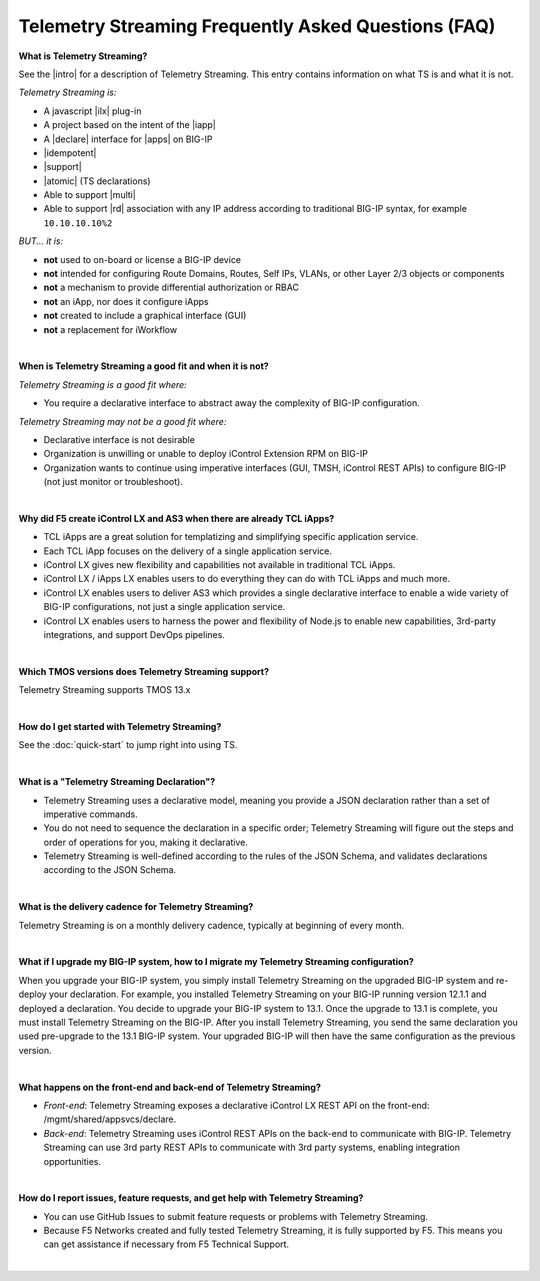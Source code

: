 Telemetry Streaming Frequently Asked Questions (FAQ)
----------------------------------------------------


**What is Telemetry Streaming?**

See the |intro| for a description of Telemetry Streaming. This entry contains information on what TS is and what it is not.

*Telemetry Streaming is:*

-  A javascript |ilx| plug-in
-  A project based on the intent of the |iapp|
-  A |declare| interface for |apps| on BIG-IP
-  |idempotent|
-  |support|
-  |atomic| (TS declarations)
-  Able to support |multi|
-  Able to support |rd| association with any IP address according to traditional
   BIG-IP syntax, for example ``10.10.10.10%2``

*BUT... it is:*

-  **not** used to on-board or license a BIG-IP device
-  **not** intended for configuring Route Domains, Routes, Self IPs, VLANs, or other Layer 2/3 objects or components
-  **not** a mechanism to provide differential authorization or RBAC
-  **not** an iApp, nor does it configure iApps
-  **not** created to include a graphical interface (GUI)
-  **not** a replacement for iWorkflow

| 

**When is Telemetry Streaming a good fit and when it is not?**

*Telemetry Streaming is a good fit where:*

- You require a declarative interface to abstract away the complexity of BIG-IP configuration.

*Telemetry Streaming may not be a good fit where:*

- Declarative interface is not desirable
- Organization is unwilling or unable to deploy iControl Extension RPM on BIG-IP
- Organization wants to continue using imperative interfaces (GUI, TMSH, iControl REST APIs) to configure BIG-IP (not just monitor or troubleshoot).

|

**Why did F5 create iControl LX and AS3 when there are already TCL iApps?**

- TCL iApps are a great solution for templatizing and simplifying specific application service.
- Each TCL iApp focuses on the delivery of a single application service.
- iControl LX gives new flexibility and capabilities not available in traditional TCL iApps.
- iControl LX / iApps LX enables users to do everything they can do with TCL iApps and much more.
- iControl LX enables users to deliver AS3 which provides a single declarative interface to enable a wide variety of BIG-IP configurations, not just a single application service.
- iControl LX enables users to harness the power and flexibility of Node.js to enable new capabilities, 3rd-party integrations, and support DevOps pipelines.

|


**Which TMOS versions does Telemetry Streaming support?**

Telemetry Streaming supports TMOS 13.x

|

**How do I get started with Telemetry Streaming?**

See the :doc:`quick-start` to jump right into using TS.

|

**What is a "Telemetry Streaming Declaration"?**

- Telemetry Streaming uses a declarative model, meaning you provide a JSON declaration rather than a set of imperative commands.
- You do not need to sequence the declaration in a specific order; Telemetry Streaming will figure out the steps and order of operations for you, making it declarative.
- Telemetry Streaming is well-defined according to the rules of the JSON Schema, and validates declarations according to the JSON Schema.

|

**What is the delivery cadence for Telemetry Streaming?**

Telemetry Streaming is on a monthly delivery cadence, typically at beginning of every month.

|


.. _upgrade-ref:

**What if I upgrade my BIG-IP system, how to I migrate my Telemetry Streaming configuration?**

When you upgrade your BIG-IP system, you simply install Telemetry Streaming on the upgraded BIG-IP system and re-deploy your declaration.  For example, you installed Telemetry Streaming on your BIG-IP running version 12.1.1 and deployed a declaration.  You decide to upgrade your BIG-IP system to 13.1. Once the upgrade to 13.1 is complete, you must install Telemetry Streaming on the BIG-IP.  After you install Telemetry Streaming, you send the same declaration you used pre-upgrade to the 13.1 BIG-IP system. Your upgraded BIG-IP will then have the same configuration as the previous version.

|

**What happens on the front-end and back-end of Telemetry Streaming?**

- *Front-end*:  
  Telemetry Streaming exposes a declarative iControl LX REST API on the front-end: /mgmt/shared/appsvcs/declare.

- *Back-end*:  
  Telemetry Streaming uses iControl REST APIs on the back-end to communicate with BIG-IP. Telemetry Streaming can use 3rd party REST APIs to communicate with 3rd party systems, enabling integration opportunities.

|

**How do I report issues, feature requests, and get help with Telemetry Streaming?**

- You can use GitHub Issues to submit feature requests or problems with Telemetry Streaming.
- Because F5 Networks created and fully tested Telemetry Streaming, it is fully supported by F5. This means you can get assistance if necessary from F5 Technical Support.

|




.. |intro| raw:: html

   <a href="https://clouddocs.f5.com/products/extensions/f5-appsvcs-extension/3/#introduction" target="_blank">Introduction</a>

.. |ilx| raw:: html

   <a href="https://clouddocs.f5.com/products/iapp/iapp-lx/latest/" target="_blank">iControl LX</a>

.. |iapp| raw:: html

   <a href="https://github.com/F5Networks/f5-application-services-integration-iApp" target="_blank">appsvcs_integration iApp</a>

.. |declare| raw:: html

   <a href="https://f5.com/about-us/blog/articles/in-container-land-declarative-configuration-is-king-27226" target="_blank">declarative</a>

.. |apps| raw:: html

   <a href="https://f5.com/resources/white-papers/automating-f5-application-services-a-practical-guide-29792" target="_blank">configuring applications</a>

.. |idempotent| raw:: html

   <a href="https://whatis.techtarget.com/definition/idempotence" target="_blank">idempotent</a>

.. |support| raw:: html

   <a href="https://f5.com/support/support-policies" target="_blank">supported by F5</a>

.. |atomic| raw:: html

   <a href="https://www.techopedia.com/definition/3466/atomic-operation" target="_blank">atomic</a>

.. |multi| raw:: html

   <a href="https://en.wikipedia.org/wiki/Multitenancy" target="_blank">multi-tenancy</a>

.. |rd| raw:: html

   <a href="https://support.f5.com/kb/en-us/products/big-ip_ltm/manuals/product/tmos-routing-administration-13-1-0/9.html#guid-ebe7b3ea-c89f-4abc-976d-9c98755dd566" target="_blank">route domain</a>
